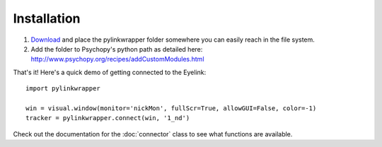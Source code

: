 Installation
=========================================
1. `Download <https://github.com/ndiquattro/pylinkwrapper/releases>`_ and place the pylinkwrapper folder somewhere you can easily reach in the file system.
2. Add the folder to Psychopy's python path as detailed here: http://www.psychopy.org/recipes/addCustomModules.html

That's it! Here's a quick demo of getting connected to the Eyelink::

    import pylinkwrapper

    win = visual.window(monitor='nickMon', fullScr=True, allowGUI=False, color=-1)
    tracker = pylinkwrapper.connect(win, '1_nd')

Check out the documentation for the :doc:`connector` class to see what functions are available.